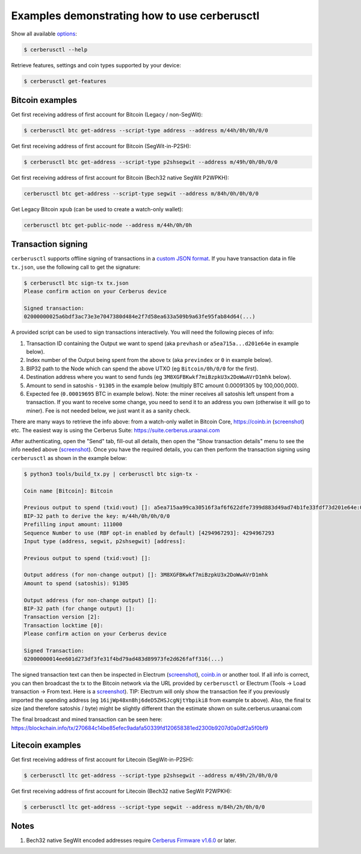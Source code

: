Examples demonstrating how to use cerberusctl
===========================================

Show all available `options <OPTIONS.rst>`_:

.. code::

  $ cerberusctl --help


Retrieve features, settings and coin types supported by your device:

.. code::

  $ cerberusctl get-features


Bitcoin examples
----------------

Get first receiving address of first account for Bitcoin (Legacy / non-SegWit):

.. code::

  $ cerberusctl btc get-address --script-type address --address m/44h/0h/0h/0/0

Get first receiving address of first account for Bitcoin (SegWit-in-P2SH):

.. code::

  $ cerberusctl btc get-address --script-type p2shsegwit --address m/49h/0h/0h/0/0

Get first receiving address of first account for Bitcoin (Bech32 native SegWit P2WPKH):

.. code::

  cerberusctl btc get-address --script-type segwit --address m/84h/0h/0h/0/0

Get Legacy Bitcoin ``xpub`` (can be used to create a watch-only wallet):

.. code::

  cerberusctl btc get-public-node --address m/44h/0h/0h


Transaction signing
-------------------

``cerberusctl`` supports offline signing of transactions in a `custom JSON format <transaction-format.md>`_.
If you have transaction data in file ``tx.json``, use the following call to get the signature:

.. code::

  $ cerberusctl btc sign-tx tx.json
  Please confirm action on your Cerberus device

  Signed transaction:
  02000000025a6bdf3ac73e3e7047380d484e2f7d58ea633a509b9a63fe95fab84d64(...)

A provided script can be used to sign transactions interactively. You will need the following pieces of info:

1) Transaction ID containing the Output we want to spend (aka ``prevhash`` or ``a5ea715a...d201e64e`` in example below).
2) Index number of the Output being spent from the above tx (aka ``previndex`` or ``0`` in example below).
3) BIP32 path to the Node which can spend the above UTXO (eg ``Bitcoin/0h/0/0`` for the first).
4) Destination address where you want to send funds (eg ``3M8XGFBKwkf7miBzpkU3x2DoWwAVrD1mhk`` below).
5) Amount to send in satoshis - ``91305`` in the example below (multiply BTC amount 0.00091305 by 100,000,000).
6) Expected fee (``0.00019695`` BTC in example below). Note: the miner receives all satoshis left unspent from a transaction.  If you want to receive some change, you need to send it to an address you own (otherwise it will go to miner).  Fee is not needed below, we just want it as a sanity check.

There are many ways to retrieve the info above: from a watch-only wallet in Bitcoin Core, https://coinb.in (`screenshot <sign_tx-coinb.in.png>`_) etc. The easiest way is using the Cerberus Suite: https://suite.cerberus.uraanai.com

After authenticating, open the "Send" tab, fill-out all details, then open the "Show transaction details" menu to see the info needed above (`screenshot <sign_tx-cerberus.uraanai.com.png>`_).  Once you have the required details, you can then perform the transaction signing using ``cerberusctl`` as shown in the example below:

.. code::

  $ python3 tools/build_tx.py | cerberusctl btc sign-tx -

  Coin name [Bitcoin]: Bitcoin

  Previous output to spend (txid:vout) []: a5ea715aa99ca30516f3af6f622dfe7399d883d49ad74b1fe33fdf73d201e64e:0
  BIP-32 path to derive the key: m/44h/0h/0h/0/0
  Prefilling input amount: 111000
  Sequence Number to use (RBF opt-in enabled by default) [4294967293]: 4294967293
  Input type (address, segwit, p2shsegwit) [address]:

  Previous output to spend (txid:vout) []:

  Output address (for non-change output) []: 3M8XGFBKwkf7miBzpkU3x2DoWwAVrD1mhk
  Amount to spend (satoshis): 91305

  Output address (for non-change output) []:
  BIP-32 path (for change output) []:
  Transaction version [2]:
  Transaction locktime [0]:
  Please confirm action on your Cerberus device

  Signed Transaction:
  02000000014ee601d273df3fe31f4bd79ad483d89973fe2d626faff316(...)

The signed transaction text can then be inspected in Electrum (`screenshot <sign_tx-electrum2.png>`_), `coinb.in <https://coinb.in/?verify=01000000014ee601d273df3fe31f4bd79ad483d89973fe2d626faff31605a39ca95a71eaa5000000006a47304402206386a0ad0f0b196d375a0805eee2aebe4644032c2998aaf00e43ce68a293986702202ad25964844657e10130f81201b7d87eb8047cf0c09dfdcbbe68a1a732e80ded012103b375a0dd50c8dbc4a6156a55e31274ee0537191e1bc824a09278a220fafba2dbffffffff01a96401000000000017a914d53d47ccd1579b93c284e9caf3c81f3f417871698700000000#verify>`_ or another tool.  If all info is correct, you can then broadcast the tx to the Bitcoin network via the URL provided by ``cerberusctl`` or Electrum (Tools → Load transaction → From text. Here is a `screenshot <sign_tx-electrum1.png>`_).  TIP: Electrum will only show the transaction fee if you previously imported the spending address (eg ``16ijWp48xn8hj6deD5ZHSJcgNjtYbpiki8`` from example tx above).  Also, the final tx size (and therefore satoshis / byte) might be slightly different than the estimate shown on suite.cerberus.uraanai.com

The final broadcast and mined transaction can be seen here: https://blockchain.info/tx/270684c14be85efec9adafa50339fd120658381ed2300b9207d0a0df2a5f0bf9


Litecoin examples
-----------------

Get first receiving address of first account for Litecoin (SegWit-in-P2SH):

.. code::

  $ cerberusctl ltc get-address --script-type p2shsegwit --address m/49h/2h/0h/0/0

Get first receiving address of first account for Litecoin (Bech32 native SegWit P2WPKH):

.. code::

  $ cerberusctl ltc get-address --script-type segwit --address m/84h/2h/0h/0/0

Notes
-----

1. Bech32 native SegWit encoded addresses require `Cerberus Firmware v1.6.0 <https://github.com/Cerberus-Wallet/cerberus-mcu/releases>`_ or later.
